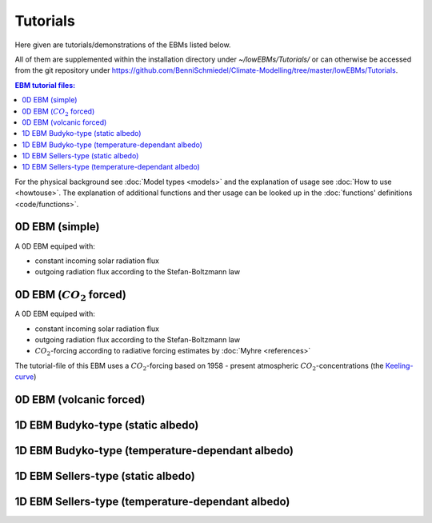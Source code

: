 *********
Tutorials
*********

Here given are tutorials/demonstrations of the EBMs listed below. 

All of them are supplemented within the installation directory under *~/lowEBMs/Tutorials/* or can otherwise be accessed from the git repository under 
https://github.com/BenniSchmiedel/Climate-Modelling/tree/master/lowEBMs/Tutorials.

.. contents:: EBM tutorial files:

For the physical background see :doc:`Model types <models>` and the explanation of usage see :doc:`How to use <howtouse>`. The explanation of additional functions and ther usage can be looked up in the :doc:`functions' definitions <code/functions>`. 

0D EBM (simple)
===============

A 0D EBM equiped with:

- constant incoming solar radiation flux

- outgoing radiation flux according to the Stefan-Boltzmann law


0D EBM (:math:`CO_2` forced)
============================

A 0D EBM equiped with:

- constant incoming solar radiation flux

- outgoing radiation flux according to the Stefan-Boltzmann law

- :math:`CO_2`-forcing according to radiative forcing estimates by :doc:`Myhre <references>`

The tutorial-file of this EBM uses a :math:`CO_2`-forcing based on 1958 - present atmospheric :math:`CO_2`-concentrations (the `Keeling-curve <references#Keeling-curve>`__)

0D EBM (volcanic forced)
========================

1D EBM Budyko-type (static albedo)
==================================

1D EBM Budyko-type (temperature-dependant albedo)
=================================================

1D EBM Sellers-type (static albedo)
===================================

1D EBM Sellers-type (temperature-dependant albedo)
==================================================

